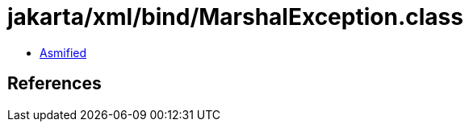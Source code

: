 = jakarta/xml/bind/MarshalException.class

 - link:MarshalException-asmified.java[Asmified]

== References

